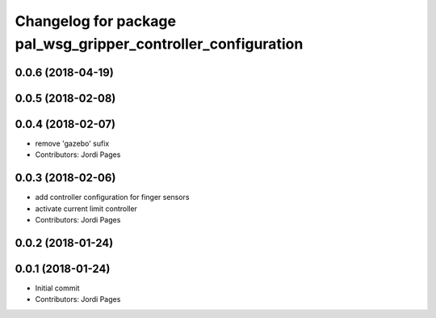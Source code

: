 ^^^^^^^^^^^^^^^^^^^^^^^^^^^^^^^^^^^^^^^^^^^^^^^^^^^^^^^^^^^^^^
Changelog for package pal_wsg_gripper_controller_configuration
^^^^^^^^^^^^^^^^^^^^^^^^^^^^^^^^^^^^^^^^^^^^^^^^^^^^^^^^^^^^^^

0.0.6 (2018-04-19)
------------------

0.0.5 (2018-02-08)
------------------

0.0.4 (2018-02-07)
------------------
* remove 'gazebo' sufix
* Contributors: Jordi Pages

0.0.3 (2018-02-06)
------------------
* add controller configuration for finger sensors
* activate current limit controller
* Contributors: Jordi Pages

0.0.2 (2018-01-24)
------------------

0.0.1 (2018-01-24)
------------------
* Initial commit
* Contributors: Jordi Pages
